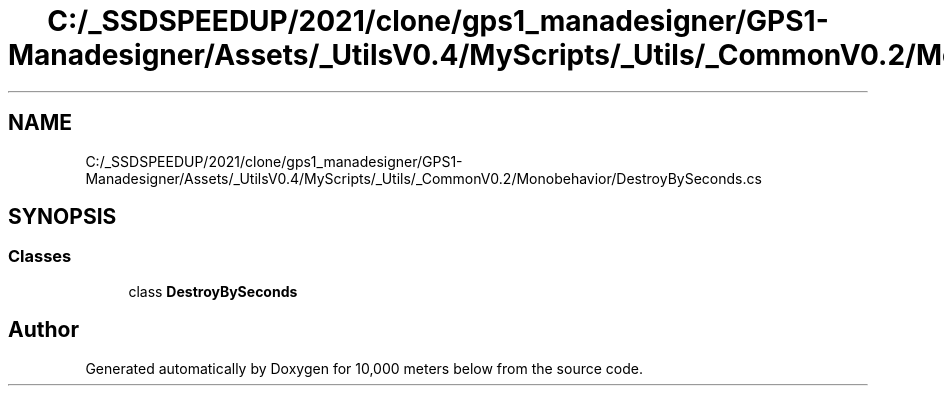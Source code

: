 .TH "C:/_SSDSPEEDUP/2021/clone/gps1_manadesigner/GPS1-Manadesigner/Assets/_UtilsV0.4/MyScripts/_Utils/_CommonV0.2/Monobehavior/DestroyBySeconds.cs" 3 "Sun Dec 12 2021" "10,000 meters below" \" -*- nroff -*-
.ad l
.nh
.SH NAME
C:/_SSDSPEEDUP/2021/clone/gps1_manadesigner/GPS1-Manadesigner/Assets/_UtilsV0.4/MyScripts/_Utils/_CommonV0.2/Monobehavior/DestroyBySeconds.cs
.SH SYNOPSIS
.br
.PP
.SS "Classes"

.in +1c
.ti -1c
.RI "class \fBDestroyBySeconds\fP"
.br
.in -1c
.SH "Author"
.PP 
Generated automatically by Doxygen for 10,000 meters below from the source code\&.
